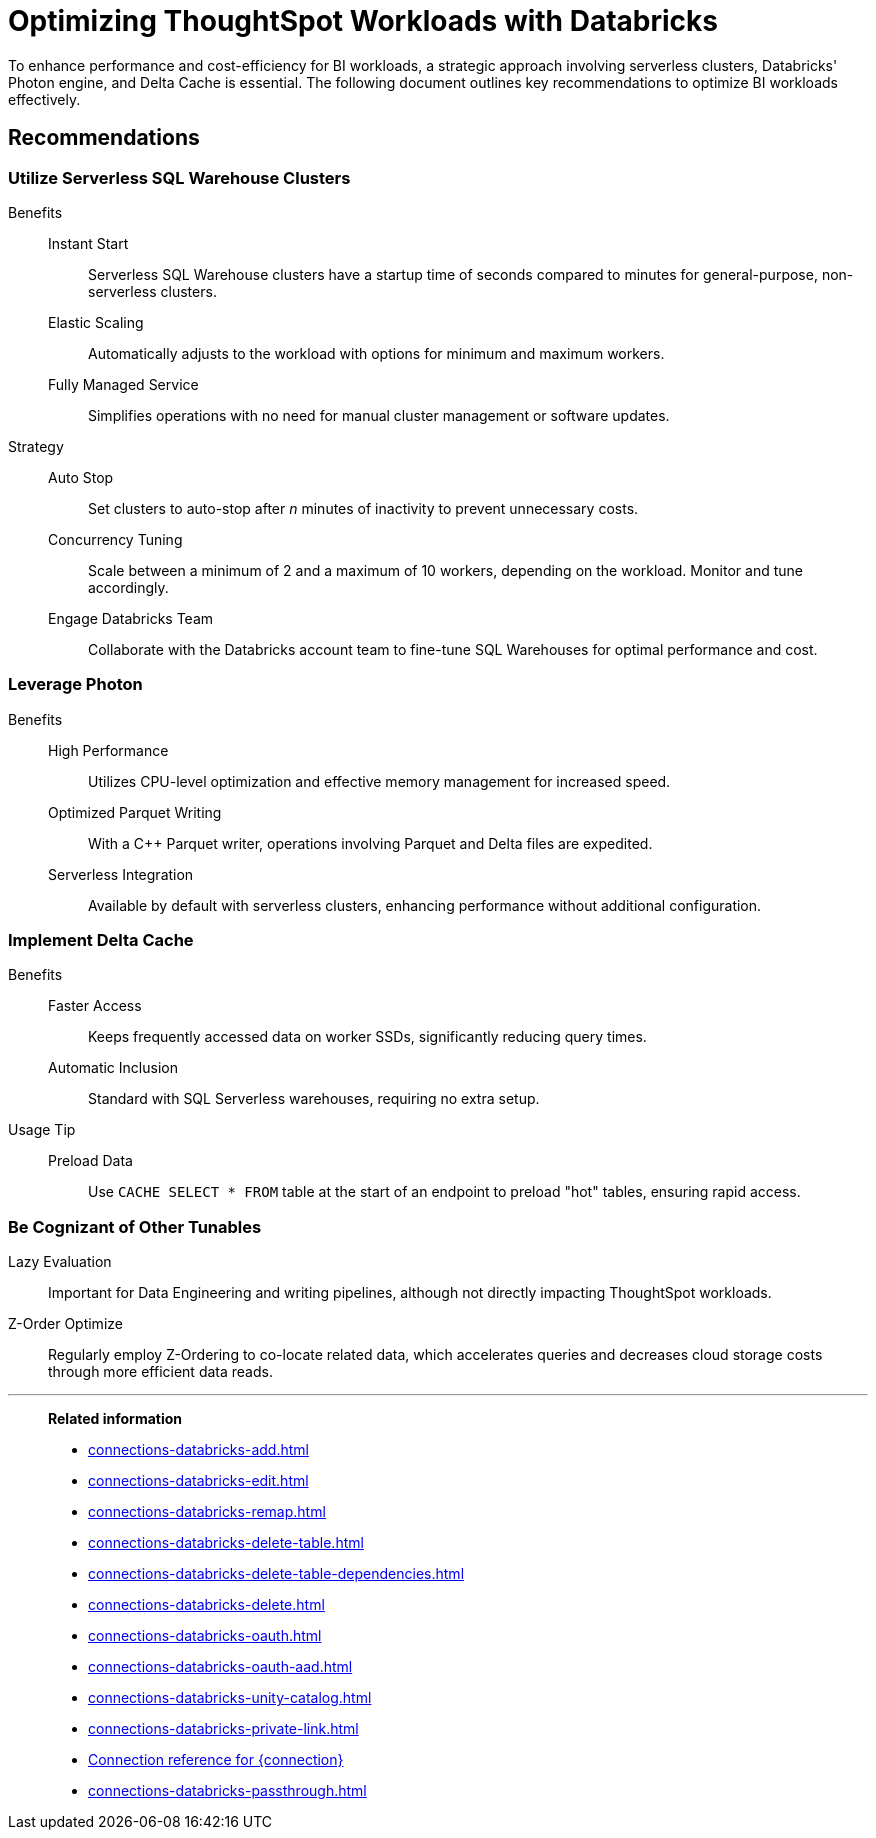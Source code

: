 = Optimizing ThoughtSpot Workloads with Databricks
:last_updated: 02/29/2024
:linkattrs:
:page-layout: default-cloud
:page-partial:
:experimental:
:description: To enhance performance and cost-efficiency for BI workloads, use serverless clusters, Databricks' Photon engine, and Delta Cache.
:jira: SCAL-191528, SCAL-203358

To enhance performance and cost-efficiency for BI workloads, a strategic approach involving serverless clusters, Databricks' Photon engine, and Delta Cache is essential. The following document outlines key recommendations to optimize BI workloads effectively.



== Recommendations

=== Utilize Serverless SQL Warehouse Clusters

Benefits::
Instant Start::: Serverless SQL Warehouse clusters have a startup time of seconds compared to minutes for general-purpose, non-serverless clusters.

Elastic Scaling::: Automatically adjusts to the workload with options for minimum and maximum workers.

Fully Managed Service::: Simplifies operations with no need for manual cluster management or software updates.



Strategy::

Auto Stop::: Set clusters to auto-stop after _n_ minutes of inactivity to prevent unnecessary costs.

Concurrency Tuning::: Scale between a minimum of 2 and a maximum of 10 workers, depending on the workload. Monitor and tune accordingly.

Engage Databricks Team::: Collaborate with the Databricks account team to fine-tune SQL Warehouses for optimal performance and cost.



=== Leverage Photon

Benefits::

High Performance::: Utilizes CPU-level optimization and effective memory management for increased speed.

Optimized Parquet Writing::: With a C++ Parquet writer, operations involving Parquet and Delta files are expedited.

Serverless Integration::: Available by default with serverless clusters, enhancing performance without additional configuration.



=== Implement Delta Cache

Benefits::

Faster Access::: Keeps frequently accessed data on worker SSDs, significantly reducing query times.

Automatic Inclusion::: Standard with SQL Serverless warehouses, requiring no extra setup.



Usage Tip::

Preload Data::: Use `CACHE SELECT * FROM` table at the start of an endpoint to preload "hot" tables, ensuring rapid access.



=== Be Cognizant of Other Tunables

Lazy Evaluation:: Important for Data Engineering and writing pipelines, although not directly impacting ThoughtSpot workloads.

Z-Order Optimize:: Regularly employ Z-Ordering to co-locate related data, which accelerates queries and decreases cloud storage costs through more efficient data reads.

'''
> **Related information**
>
> * xref:connections-databricks-add.adoc[]
> * xref:connections-databricks-edit.adoc[]
> * xref:connections-databricks-remap.adoc[]
> * xref:connections-databricks-delete-table.adoc[]
> * xref:connections-databricks-delete-table-dependencies.adoc[]
> * xref:connections-databricks-delete.adoc[]
> * xref:connections-databricks-oauth.adoc[]
> * xref:connections-databricks-oauth-aad.adoc[]
> * xref:connections-databricks-unity-catalog.adoc[]
> * xref:connections-databricks-private-link.adoc[]
> * xref:connections-databricks-reference.adoc[Connection reference for {connection}]
> * xref:connections-databricks-passthrough.adoc[]
